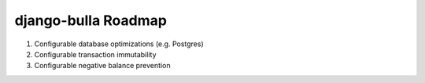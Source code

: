 ====================
django-bulla Roadmap
====================

1. Configurable database optimizations (e.g. Postgres)
2. Configurable transaction immutability
3. Configurable negative balance prevention
